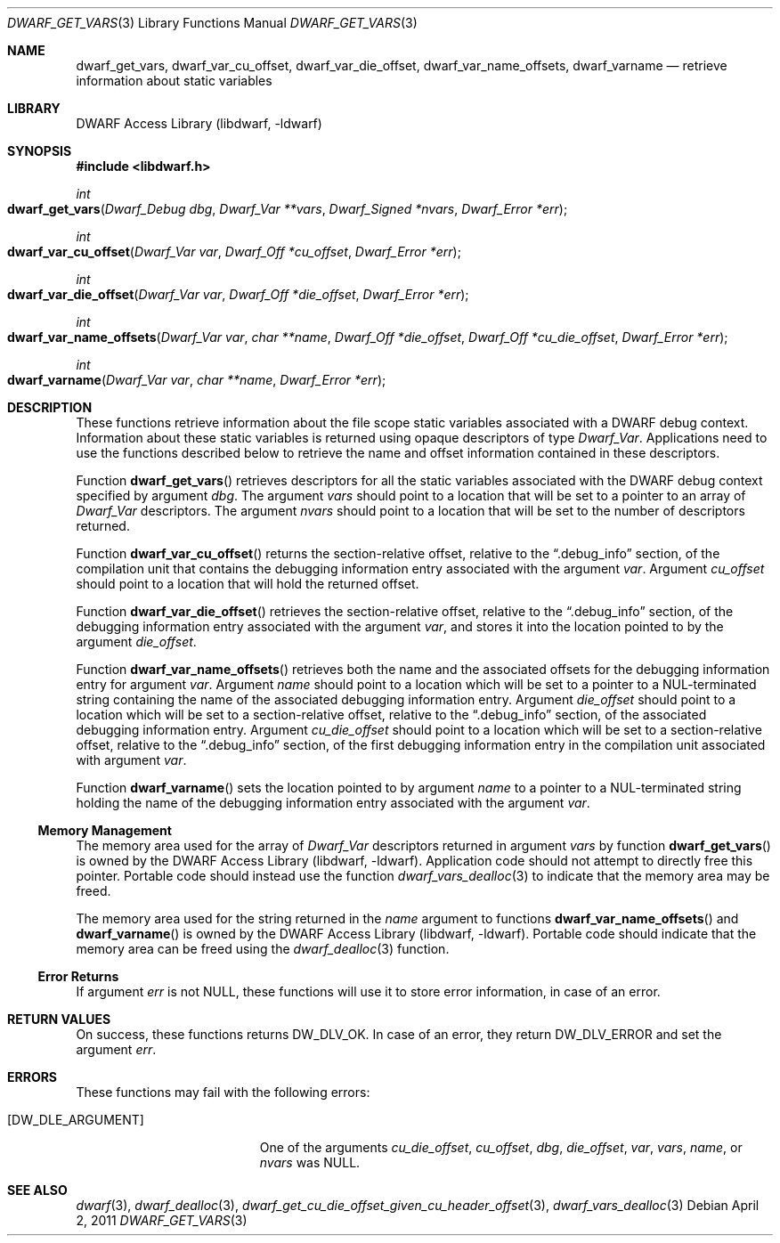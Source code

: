.\"	$NetBSD: dwarf_get_vars.3,v 1.6 2024/03/03 17:37:31 christos Exp $
.\"
.\" Copyright (c) 2011 Kai Wang
.\" All rights reserved.
.\"
.\" Redistribution and use in source and binary forms, with or without
.\" modification, are permitted provided that the following conditions
.\" are met:
.\" 1. Redistributions of source code must retain the above copyright
.\"    notice, this list of conditions and the following disclaimer.
.\" 2. Redistributions in binary form must reproduce the above copyright
.\"    notice, this list of conditions and the following disclaimer in the
.\"    documentation and/or other materials provided with the distribution.
.\"
.\" THIS SOFTWARE IS PROVIDED BY THE AUTHOR AND CONTRIBUTORS ``AS IS'' AND
.\" ANY EXPRESS OR IMPLIED WARRANTIES, INCLUDING, BUT NOT LIMITED TO, THE
.\" IMPLIED WARRANTIES OF MERCHANTABILITY AND FITNESS FOR A PARTICULAR PURPOSE
.\" ARE DISCLAIMED.  IN NO EVENT SHALL THE AUTHOR OR CONTRIBUTORS BE LIABLE
.\" FOR ANY DIRECT, INDIRECT, INCIDENTAL, SPECIAL, EXEMPLARY, OR CONSEQUENTIAL
.\" DAMAGES (INCLUDING, BUT NOT LIMITED TO, PROCUREMENT OF SUBSTITUTE GOODS
.\" OR SERVICES; LOSS OF USE, DATA, OR PROFITS; OR BUSINESS INTERRUPTION)
.\" HOWEVER CAUSED AND ON ANY THEORY OF LIABILITY, WHETHER IN CONTRACT, STRICT
.\" LIABILITY, OR TORT (INCLUDING NEGLIGENCE OR OTHERWISE) ARISING IN ANY WAY
.\" OUT OF THE USE OF THIS SOFTWARE, EVEN IF ADVISED OF THE POSSIBILITY OF
.\" SUCH DAMAGE.
.\"
.\" Id: dwarf_get_vars.3 3963 2022-03-12 16:07:32Z jkoshy
.\"
.Dd April 2, 2011
.Dt DWARF_GET_VARS 3
.Os
.Sh NAME
.Nm dwarf_get_vars ,
.Nm dwarf_var_cu_offset ,
.Nm dwarf_var_die_offset ,
.Nm dwarf_var_name_offsets ,
.Nm dwarf_varname
.Nd retrieve information about static variables
.Sh LIBRARY
.Lb libdwarf
.Sh SYNOPSIS
.In libdwarf.h
.Ft int
.Fo dwarf_get_vars
.Fa "Dwarf_Debug dbg"
.Fa "Dwarf_Var **vars"
.Fa "Dwarf_Signed *nvars"
.Fa "Dwarf_Error *err"
.Fc
.Ft int
.Fo dwarf_var_cu_offset
.Fa "Dwarf_Var var"
.Fa "Dwarf_Off *cu_offset"
.Fa "Dwarf_Error *err"
.Fc
.Ft int
.Fo dwarf_var_die_offset
.Fa "Dwarf_Var var"
.Fa "Dwarf_Off *die_offset"
.Fa "Dwarf_Error *err"
.Fc
.Ft int
.Fo dwarf_var_name_offsets
.Fa "Dwarf_Var var"
.Fa "char **name"
.Fa "Dwarf_Off *die_offset"
.Fa "Dwarf_Off *cu_die_offset"
.Fa "Dwarf_Error *err"
.Fc
.Ft int
.Fo dwarf_varname
.Fa "Dwarf_Var var"
.Fa "char **name"
.Fa "Dwarf_Error *err"
.Fc
.Sh DESCRIPTION
These functions retrieve information about the file scope static
variables associated with a DWARF debug context.
Information about these static variables is returned using opaque
descriptors of type
.Vt Dwarf_Var .
Applications need to use the functions described below to retrieve
the name and offset information contained in these descriptors.
.Pp
Function
.Fn dwarf_get_vars
retrieves descriptors for all the static variables associated with the
DWARF debug context specified by argument
.Fa dbg .
The argument
.Fa vars
should point to a location that will be set to a pointer to an array
of
.Vt Dwarf_Var
descriptors.
The argument
.Fa nvars
should point to a location that will be set to the number of
descriptors returned.
.Pp
Function
.Fn dwarf_var_cu_offset
returns the section-relative offset, relative to the
.Dq ".debug_info"
section, of the compilation unit that
contains the debugging information entry associated with the argument
.Fa var .
Argument
.Fa cu_offset
should point to a location that will hold the returned offset.
.Pp
Function
.Fn dwarf_var_die_offset
retrieves the section-relative offset, relative to the
.Dq ".debug_info"
section, of the debugging information
entry associated with the argument
.Fa var ,
and stores it into the location pointed to by the argument
.Fa die_offset .
.Pp
Function
.Fn dwarf_var_name_offsets
retrieves both the name and the associated offsets for the debugging
information entry for argument
.Fa var .
Argument
.Fa name
should point to a location which will be set to a pointer to a
NUL-terminated string containing the name of the associated debugging
information entry.
Argument
.Fa die_offset
should point to a location which will be set to a section-relative
offset, relative to the
.Dq ".debug_info"
section, of the associated debugging information entry.
Argument
.Fa cu_die_offset
should point to a location which will be set to a
section-relative offset, relative to the
.Dq ".debug_info"
section, of the first debugging information entry in
the compilation unit associated with argument
.Fa var .
.Pp
Function
.Fn dwarf_varname
sets the location pointed to by argument
.Fa name
to a pointer to a NUL-terminated string holding the name of the
debugging information entry associated with the argument
.Fa var .
.Ss Memory Management
The memory area used for the array of
.Vt Dwarf_Var
descriptors returned in argument
.Fa vars
by function
.Fn dwarf_get_vars
is owned by the
.Lb libdwarf .
Application code should not attempt to directly free this pointer.
Portable code should instead use the function
.Xr dwarf_vars_dealloc 3
to indicate that the memory area may be freed.
.Pp
The memory area used for the string returned in the
.Fa name
argument to functions
.Fn dwarf_var_name_offsets
and
.Fn dwarf_varname
is owned by the
.Lb libdwarf .
Portable code should indicate that the memory area can
be freed using the
.Xr dwarf_dealloc 3
function.
.Ss Error Returns
If argument
.Fa err
is not
.Dv NULL ,
these functions will use it to store error information,
in case of an error.
.Sh RETURN VALUES
On success, these functions returns
.Dv DW_DLV_OK .
In case of an error, they return
.Dv DW_DLV_ERROR
and set the argument
.Fa err .
.Sh ERRORS
These functions may fail with the following errors:
.Bl -tag -width ".Bq Er DW_DLE_ARGUMENT"
.It Bq Er DW_DLE_ARGUMENT
One of the arguments
.Va cu_die_offset ,
.Va cu_offset ,
.Va dbg ,
.Va die_offset ,
.Va var ,
.Va vars ,
.Va name ,
or
.Va nvars
was
.Dv NULL .
.El
.Sh SEE ALSO
.Xr dwarf 3 ,
.Xr dwarf_dealloc 3 ,
.Xr dwarf_get_cu_die_offset_given_cu_header_offset 3 ,
.Xr dwarf_vars_dealloc 3
